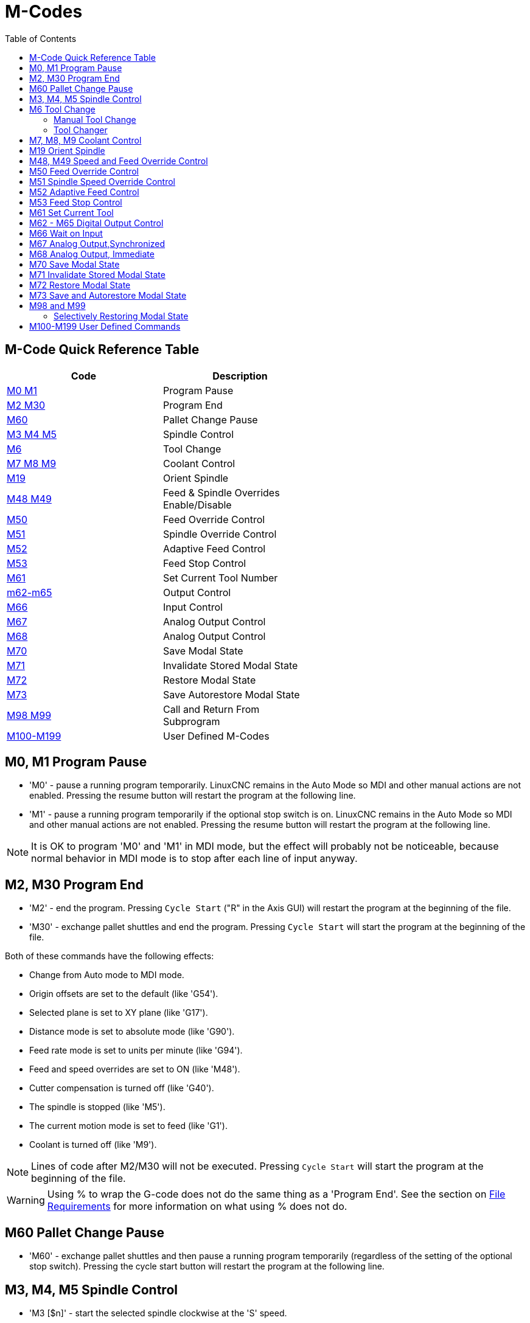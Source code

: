 :lang: en
:toc:

[[cha:m-codes]]
= M-Codes

:ini: {basebackend@docbook:'':ini}
:hal: {basebackend@docbook:'':hal}
:ngc: {basebackend@docbook:'':ngc}

== M-Code Quick Reference Table

[width="60%",options="header",cols="2^,5<"]
|========================================
|Code                                | Description
|<<mcode:m0-m1,M0 M1>>               | Program Pause
|<<mcode:m2-m30,M2 M30>>             | Program End
|<<mcode:m60, M60>>                  | Pallet Change Pause
|<<mcode:m3-m4-m5,M3 M4 M5>>         | Spindle Control
|<<mcode:m6,M6>>                     | Tool Change
|<<mcode:m7-m8-m9,M7 M8 M9>>         | Coolant Control
|<<mcode:m19,M19>>                   | Orient Spindle
|<<mcode:m48-m49,M48 M49>>           | Feed & Spindle Overrides Enable/Disable
|<<mcode:m50,M50>>                   | Feed Override Control
|<<mcode:m51,M51>>                   | Spindle Override Control
|<<mcode:m52,M52>>                   | Adaptive Feed Control
|<<mcode:m53,M53>>                   | Feed Stop Control
|<<mcode:m61,M61>>                   | Set Current Tool Number
|<<mcode:m62-m65,m62-m65>>           | Output Control
|<<mcode:m66,M66>>                   | Input Control
|<<mcode:m67,M67>>                   | Analog Output Control
|<<mcode:m68,M68>>                   | Analog Output Control
|<<mcode:m70,M70>>                   | Save Modal State
|<<mcode:m71,M71>>                   | Invalidate Stored Modal State
|<<mcode:m72,M72>>                   | Restore Modal State
|<<mcode:m73,M73>>                   | Save Autorestore Modal State
|<<mcode:m98-m99,M98 M99>>           | Call and Return From Subprogram
|<<mcode:m100-m199,M100-M199>>       | User Defined M-Codes
|========================================

[[mcode:m0-m1]]
== M0, M1 Program Pause(((M0, M1 Program Pause)))(((M0 Mandatory Program Pause)))(((M1 Optional Program Pause)))

* 'M0' - pause a running program temporarily. LinuxCNC remains in the Auto Mode
  so MDI and other manual actions are not enabled. Pressing the resume
  button will restart the program at the following line.
* 'M1' - pause a running program temporarily if the optional stop switch is on.
  LinuxCNC remains in the Auto Mode so MDI and other manual actions are
  not enabled. Pressing the resume button will restart the program at the
  following line.

[NOTE]
It is OK to program 'M0' and 'M1' in MDI mode,
but the effect will probably not be noticeable,
because normal behavior in MDI mode is
to stop after each line of input anyway.

[[mcode:m2-m30]]
== M2, M30 Program End(((M2 Program End)))(((M30 Pallet Exchange and Program End)))

* 'M2' - end the program. Pressing `Cycle Start` ("R" in the Axis GUI)
  will restart the program at the beginning of the file.
* 'M30' - exchange pallet shuttles and end the program.
  Pressing `Cycle Start` will start the program at the beginning of the file.

Both of these commands have the following effects:

* Change from Auto mode to MDI mode.
* Origin offsets are set to the default (like 'G54').
* Selected plane is set to XY plane (like 'G17').
* Distance mode is set to absolute mode (like 'G90').
* Feed rate mode is set to units per minute (like 'G94').
* Feed and speed overrides are set to ON (like 'M48').
* Cutter compensation is turned off (like 'G40').
* The spindle is stopped (like 'M5').
* The current motion mode is set to feed (like 'G1').
* Coolant is turned off (like 'M9').

[NOTE]
Lines of code after M2/M30 will not be executed. Pressing `Cycle Start`
will start the program at the beginning of the file.

[WARNING]
Using % to wrap the G-code does not do the same thing as a 'Program End'.
See the section on <<gcode:file-requirements,File Requirements>> for more information
on what using % does not do.

[[mcode:m60]]
== M60 Pallet Change Pause(((M60 Pallet Change Pause)))

* 'M60' - exchange pallet shuttles and then pause a running program
  temporarily (regardless of the setting of the optional stop
  switch). Pressing the cycle start button
  will restart the program at the following line.

[[mcode:m3-m4-m5]]
== M3, M4, M5 Spindle Control(((M3, M4, M5 Spindle Control)))

* 'M3 [$n]' - start the selected spindle clockwise at the 'S' speed.
* 'M4 [$n]' - start the selected spindle counterclockwise at the 'S' speed.
* 'M5 [$n]' - stop the selected spindle.

Use $ to operate on specific spindles.
If $ is omitted then the commands default to operating on spindle 0.
Use $-1 to operate on all active spindles.

This example will start spindles 0, 1, and 2 simultaneously at different
speeds:

[source,{ngc}]
----
S100 $0
S200 $1
S300 $2
M3 $-1
----

This example will then reverse spindle 1 but leave the other spindles
rotating forwards:

[source,{ngc}]
----
M4 $1
----

And this will stop spindle 2 and leave the other spindles rotating:

[source,{ngc}]
----
M5 $2
----

If the $ is omitted then behaviour is exactly as normal for a single
spindle machine.

It is OK to use 'M3' or 'M4' if the <<sec:set-spindle-speed,S>>
spindle speed is set to zero. If this is done
(or if the speed override switch is enabled and set to zero),
the spindle will not start turning.
If, later, the spindle speed is set above zero
(or the override switch is turned up),
the spindle will start turning.
It is OK to use 'M3' or 'M4' when the spindle is already
turning or to use 'M5' when the spindle is already stopped.

[[mcode:m6]]
== M6 Tool Change(((M6-Tool-Change)))

=== Manual Tool Change

If the HAL component 'hal_manualtoolchange' is loaded,
M6 will stop the spindle and prompt the user to change the tool
based on the last 'T-' number programmed.
For more information on hal_manualtoolchange see
the <<sec:manual-tool-change,Manual Tool Change>> section.

=== Tool Changer

To change a tool in the spindle from the tool currently in the spindle
to the tool most recently selected (using a T word - see section
<<sec:select-tool,Select Tool>>), program 'M6'.
When the tool change is complete:

* The spindle will be stopped.
* The tool that was selected (by a T word on the same line or on any
  line after the previous tool change) will be in the spindle.
* If the selected tool was not in the spindle before the tool change,
  the tool that was in the spindle (if there was one) will be placed
  back into the tool changer magazine.
* If configured in the INI file some axis positions may move when a M6
  is issued. See the <<sub:ini:sec:emcio,EMCIO section>> for more
  information on tool change options.
* No other changes will be made. For example, coolant will continue to
  flow during the tool change unless it has been turned off by an 'M9'.

[NOTE]
The 'T-' word is an integer number designating the tool pocket number in
the carousel (not its index).

[WARNING]
The tool length offset is not changed by 'M6', use '<<gcode:g43,G43>>' after the
'M6' to change the tool length offset.

The tool change may include axis motion.
It is OK (but not useful) to program a change to the tool already in the spindle.
It is OK if there is no tool in the selected slot;
in that case, the spindle will be empty after the tool change.
If slot zero was last selected,
there will definitely be no tool in the spindle after a tool change. The tool
changer will have to be setup to perform the tool change in HAL and possibly
classicladder.

[[mcode:m7-m8-m9]]
== M7, M8, M9 Coolant Control(((M7, M8, M9 Coolant Control)))

* 'M7' - turn mist coolant on. M7 controls iocontrol.0.coolant-mist pin.
* 'M8' - turn flood coolant on. M8 controls iocontrol.0.coolant-flood pin.
* 'M9' - turn both M7 and M8 off.

Connect one or both of the coolant control pins in HAL before M7 or M8 will
control an output. M7 and M8 can be used to turn on any output via G-code.

It is OK to use any of these commands, regardless of the current coolant
state.

[[mcode:m19]]
== M19 Orient Spindle(((M19 Orient Spindle)))

[source,{ngc}]
----
M19 R- Q- [P-] [$-]
----

* 'R' Position to rotate to from 0, valid range is 0-360 degrees
* 'Q' Number of seconds to wait until orient completes. If
  spindle.N.is-oriented does not become true within Q timeout
  an error occurs.
* 'P' Direction to rotate to position.
  ** '0' rotate for smallest angular movement (default)
  ** '1' always rotate clockwise (same as M3 direction)
  ** '2' always rotate counterclockwise (same as M4 direction)
* '$' The spindle to orient (actually only determines which HAL pins
  carry the spindle position commands)

M19 is a command of modal group 7, like M3, M4 and M5.
M19 is cleared by any of M3,M4,M5.

Spindle orientation requires a quadrature encoder with an index to sense the
spindle shaft position and direction of rotation.

INI Settings in the [RS274NGC] section:

* ORIENT_OFFSET = 0-360 (fixed offset in degrees added to M19 R word)
* HAL Pins
** 'spindle.N.orient-angle' (out float)
   Desired spindle orientation for M19. Value of the M19 R word parameter
   plus the value of the [RS274NGC]ORIENT_OFFSET INI parameter.
** 'spindle.N.orient-mode' (out s32)
   Desired spindle rotation mode. Reflects M19 P parameter word, default = 0.
** 'spindle.N.orient' (out bit)
   Indicates start of spindle orient cycle. Set by M19. Cleared by any of
   M3,M4,M5. If spindle-orient-fault is not zero during spindle-orient true, the
   M19 command fails with an error message.
** 'spindle.N.is-oriented' (in bit)
   Acknowledge pin for spindle-orient. Completes orient cycle. If
   spindle-orient was true when spindle-is-oriented was asserted, the spindle-orient
   pin is cleared and the spindle-locked pin is asserted. Also, the spindle-brake
   pin is asserted.
** 'spindle.N.orient-fault' (in s32)
   Fault code input for orient cycle. Any value other than zero will
   cause the orient cycle to abort.
** 'spindle.N.locked' (out bit)
   Spindle orient complete pin. Cleared by any of M3,M4,M5.

[[mcode:m48-m49]]
== M48, M49 Speed and Feed Override Control(((M48, M49 Speed and Feed Override Control)))

* 'M48' - enable the spindle speed and feed rate override controls.
* 'M49' - disable both controls.

These commands also take an optional $ parameter to determine which
spindle they operate on.

It is OK to enable or disable the controls when
they are already enabled or disabled.
See the <<sub:feed-rate,Feed Rate>> section for more details.

They also can be be toggled individually using 'M50' and 'M51',
see below.

[[mcode:m50]]
== M50 Feed Override Control(((M50 Feed Override Control)))

* 'M50 <P1>' - enable the feed rate override control. The P1
  is optional.
* 'M50 P0' - disable the feed rate control.

While disabled the feed override will have no influence,
and the motion will be executed at programmed feed rate.
(unless there is an adaptive feed rate override active).

[[mcode:m51]]
== M51 Spindle Speed Override Control(((M51 Spindle Speed Override)))

* 'M51 <P1> <$->'- enable the spindle speed override control for the
  selected spindle. The  P1 is optional.
* 'M51 P0 <$->'  - disable the spindle speed override control program.

While disabled the spindle speed override will have
no influence, and the spindle speed will have the
exact program specified value of the S-word
(described in <<sec:set-spindle-speed,Spindle Speed>> section).

[[mcode:m52]]
== M52 Adaptive Feed Control(((M52 Adaptive Feed Control)))

* 'M52 <P1>' - use an adaptive feed. The P1 is optional.
* 'M52 P0' - stop using adaptive feed.

When adaptive feed is enabled, some external input value is used together
with the user interface feed override value and the commanded feed rate
to set the actual feed rate. In LinuxCNC, the HAL pin 'motion.adaptive-feed'
is used for this purpose. Values on 'motion.adaptive-feed' should range
from -1 (programmed speed in reverse) to 1 (full speed). 0 is equivalent
to feed-hold.

[NOTE]
The use of negative adaptive-feed for reverse run is a new
feature and is not very well tested as yet. The intended use is for plasma
cutters and wire spark eroders but it is not limited to such applications.

[[mcode:m53]]
== M53 Feed Stop Control(((M53 Feed Stop Control)))

* 'M53 <P1>' - enable the feed stop switch. The P1 is optional.
  Enabling the feed stop switch will allow motion to be
  interrupted by means of the feed stop control. In LinuxCNC,
  the HAL pin 'motion.feed-hold' is used for this purpose. A 'true'
  value will cause the motion to stop when 'M53' is active.
* 'M53 P0' - disable the feed stop switch. The state of 'motion.feed-hold'
  will have no effect on feed when M53 is not active.

[[mcode:m61]]
== M61 Set Current Tool(((M61 Set Current Tool)))

* 'M61 Q-' - change the current tool number while in MDI or Manual mode without
  a tool change. One use is when you power up LinuxCNC with a tool
  currently in the spindle you can set that tool number without
  doing a tool change.

[WARNING]
The tool length offset is not changed by 'M61', use '<<gcode:g43,G43>>' after
the 'M61' to change the tool length offset.

It is an error if:

* Q- is not 0 or greater

[[mcode:m62-m65]]
== M62 - M65 Digital Output Control(((M62 - M65 Digital Output Control)))

* 'M62 P-' - turn on digital output synchronized with motion.
* 'M63 P-' - turn off digital output synchronized with motion.
* 'M64 P-' - turn on digital output immediately.
* 'M65 P-' - turn off digital output immediately.

The P- word specifies the digital output number.
The P-word ranges from 0 to a default value of 3. If needed the the
number of I/O can be increased by using the num_dio parameter when loading
the motion controller. See the <<sec:motion,Motion>> section for more
information.

The M62 & M63 commands will be queued. Subsequent commands referring
to the same output number will overwrite the older settings. More than
one output change can be specified by issuing more than one M62/M63
command.

The actual change of the specified outputs will happen at the
beginning of the next motion command. If there is no subsequent motion
command, the queued output changes won't happen. It's best to always
program a motion G-code (G0, G1, etc) right after the M62/63.

M64 & M65 happen immediately as they are received by the motion
controller. They are not synchronized with movement, and they will
break blending.

[NOTE]
M62-65 will not function unless the appropriate motion.digital-out-nn pins are
connected in your HAL file to outputs.

[[mcode:m66]]
== M66 Wait on Input(((M66 Wait on Input)))

[source,{ngc}]
----
M66 P- | E- <L->
----

* 'P-' - specifies the digital input number from 0 to 3.
* 'E-' - specifies the analog input number from 0 to 3.
* 'L-' - specifies the wait mode type.
** 'Mode 0: IMMEDIATE' - no waiting, returns immediately.
   The current value of the input is stored in parameter #5399
** 'Mode 1: RISE' - waits for the selected input to perform a rise event.
** 'Mode 2: FALL' - waits for the selected input to perform a fall event.
** 'Mode 3: HIGH' - waits for the selected input to go to the HIGH state.
** 'Mode 4: LOW' - waits for the selected input to go to the LOW state.
* 'Q-' - specifies the timeout in seconds for waiting. If the timeout is
  exceeded, the wait is interrupt, and the variable #5399 will be holding
  the value -1. The Q value is ignored if the L-word is zero (IMMEDIATE).
  A Q value of zero is an error if the L-word is non-zero.
* Mode 0 is the only one permitted for an analog input.

.M66 Example Lines

[source,{ngc}]
----
M66 P0 L3 Q5 (wait up to 5 seconds for digital input 0 to turn on)
----

M66 wait on an input stops further execution of the program, until the
selected event (or the programmed timeout) occurs.

It is an error to program M66 with both a P-word and an E-word (thus
selecting both an analog and a digital input). In LinuxCNC these
inputs are not monitored in real time and thus should not be used for
timing-critical applications.

The number of I/O can be increased by using the num_dio or num_aio parameter
when loading the motion controller. See the <<sec:motion,Motion>> section
for more information.

[NOTE]
M66 will not function unless the appropriate motion.digital-in-nn pins or
motion.analog-in-nn pins are connected in your HAL file to an input.

.Example HAL Connection
----
net signal-name motion.digital-in-00 <= parport.0.pin10-in
----

[[mcode:m67]]
== M67 Analog Output,Synchronized(((M67 Analog Output, Synchronized)))

[source,{ngc}]
----
M67 E- Q-
----

* 'M67' - set an analog output synchronized with motion.
* 'E-' - output number ranging from 0 to 3.
* 'Q-' - is the value to set (set to 0 to turn off).

The actual change of the specified outputs will happen at the
beginning of the next motion command. If there is no subsequent motion
command, the queued output changes won't happen. It's best to always
program a motion G-code (G0, G1, etc) right after the M67. M67 functions
the same as M62-63.

The number of I/O can be increased by using the num_dio or num_aio parameter
when loading the motion controller. See the <<sec:motion,Motion>> section for
more information.

[NOTE]
M67 will not function unless the appropriate motion.analog-out-nn pins are
connected in your HAL file to outputs.

[[mcode:m68]]
== M68 Analog Output, Immediate(((M68 Analog Output)))

[source,{ngc}]
----
M68 E- Q-
----

* 'M68' - set an analog output immediately.
* 'E-' - output number ranging from 0 to 3.
* 'Q-' - is the value to set (set to 0 to turn off).

M68 output happen immediately as they are received by the motion
controller. They are not synchronized with movement, and they will
break blending. M68 functions the same as M64-65.

The number of I/O can be increased by using the num_dio or num_aio parameter
when loading the motion controller. See the <<sec:motion,Motion>> section for
more information.

[NOTE]
M68 will not function unless the appropriate motion.analog-out-nn pins are
connected in your HAL file to outputs.

[[mcode:m70]]
== M70 Save Modal State(((M70 Save Modal State)))

To explicitly save the modal state at the current call level, program
'M70'. Once modal state has been saved with 'M70', it can be restored
to exactly that state by executing an 'M72'.

A pair of 'M70' and 'M72' instructions will typically be used to
protect a program against inadvertent modal changes within
subroutines.

[[mcode:m70-saved-state]]
.M70 Saved state(((M70 Saved state)))
The state saved consists of:

* current G20/G21 settings (imperial/metric)
* selected plane (G17/G18/G19 G17.1,G18.1,G19.1)
* status of cutter compensation (G40,G41,G42,G41.1,G42,1)
* distance mode - relative/absolute (G90/G91)
* feed mode (G93/G94,G95)
* current coordinate system (G54-G59.3)
* tool length compensation status (G43,G43.1,G49)
* retract mode (G98,G99)
* spindle mode (G96-css or G97-RPM)
* arc distance mode (G90.1, G91.1)
* lathe radius/diameter mode (G7,G8)
* path control mode (G61, G61.1, G64)
* current feed and speed ('F' and 'S' values)
* spindle status (M3,M4,M5) - on/off and direction
* mist (M7) and flood (M8) status
* speed override (M51) and feed override (M50) settings
* adaptive feed setting (M52)
* feed hold setting (M53)

Note that in particular, the motion mode (G1 etc) is NOT restored.

'current call level' means either:

* executing in the main program. There is a single storage location
  for state at the main program level; if several 'M70' instructions
  are executed in turn, only the most recently saved state is restored
  when an 'M72' is executed.
* executing within a G-code subroutine. The state saved with 'M70'
  within a subroutine behaves exactly like a local named parameter - it
  can be referred to only within this subroutine invocation with an
  'M72' and when the subroutine exits, the parameter goes away.

A recursive invocation of a subroutine introduces a new call level.

[[mcode:m71]]
== M71 Invalidate Stored Modal State(((M71 Invalidate Stored Modal State)))

Modal state saved with an 'M70' or by an 'M73' at the current call
level is invalidated (cannot be restored from anymore).

A subsequent 'M72' at the same call level will fail.

If executed in a subroutine which protects modal state by an 'M73', a
subsequent return or endsub will *not* restore modal state.

The usefulness of this feature is dubious. It should not be relied upon as it might
go away.

[[mcode:m72]]
== M72 Restore Modal State(((M72 Restore Modal State)))

<<mcode:m70-saved-state,Modal state saved with an 'M70'>> code can be
restored by executing an 'M72'.

The handling of G20/G21 is specially treated as feeds are interpreted
differently depending on G20/G21: if length units (mm/in) are about to
be changed by the restore operation, 'M72 'will restore the distance
mode first, and then all other state including feed to make sure the
feed value is interpreted in the correct unit setting.

It is an error to execute an 'M72' with no previous 'M70' save
operation at that level.

The following example demonstrates saving and explicitly restoring
modal state around a subroutine call using 'M70' and 'M72'. Note that
the 'imperialsub' subroutine is not "aware" of the M7x features and can be
used unmodified:

[source,{ngc}]
----
O<showstate> sub
(DEBUG, imperial=#<_imperial> absolute=#<_absolute> feed=#<_feed> rpm=#<_rpm>)
O<showstate> endsub

O<imperialsub> sub
g20 (imperial)
g91 (relative mode)
F5 (low feed)
S300 (low rpm)
(debug, in subroutine, state now:)
o<showstate> call
O<imperialsub> endsub

; main program
g21 (metric)
g90 (absolute)
f200 (fast speed)
S2500 (high rpm)

(debug, in main, state now:)
o<showstate> call

M70 (save caller state in at global level)
O<imperialsub> call
M72 (explicitly restore state)

(debug, back in main, state now:)
o<showstate> call
m2
----

[[mcode:m73]]
== M73 Save and Autorestore Modal State(((M73 Save and Autorestore Modal State)))

To save modal state within a subroutine, and restore state on
subroutine 'endsub' or any 'return' path, program 'M73'.

Aborting a running program in a subroutine which has an 'M73'
operation will *not* restore state .

Also, the normal end ('M2') of a main program which contains an 'M73'
will *not* restore state.

The suggested use is at the beginning of a O-word subroutine as in the
following example. Using 'M73' this way enables designing subroutines
which need to modify modal state but will protect the calling program
against inadvertent modal changes. Note the use of
<<gcode:predefined-named-parameters,predefined named parameters>> in
the 'showstate' subroutine.

[source,{ngc}]
----
O<showstate> sub
(DEBUG, imperial=#<_imperial> absolute=#<_absolute> feed=#<_feed> rpm=#<_rpm>)
O<showstate> endsub

O<imperialsub> sub
M73 (save caller state in current call context, restore on return or endsub)
g20 (imperial)
g91 (relative mode)
F5 (low feed)
S300 (low rpm)
(debug, in subroutine, state now:)
o<showstate> call

; note - no M72 is needed here - the following endsub or an
; explicit 'return' will restore caller state
O<imperialsub> endsub

; main program
g21 (metric)
g90 (absolute)
f200 (fast speed)
S2500 (high rpm)
(debug, in main, state now:)
o<showstate> call
o<imperialsub> call
(debug, back in main, state now:)
o<showstate> call
m2
----

[[mcode:m98-m99]]
== M98 and M99

The interpreter supports Fanuc-style main- and sub-programs with the
'M98' and 'M99' M-codes.
See <<ocode:fanuc-style-programs,Fanuc-Style Programs>>.

=== Selectively Restoring Modal State

Executing an 'M72' or returning from a subroutine which contains an
'M73' will restore <<mcode:m70-saved-state,*all* modal state saved>>.

If only some aspects of modal state should be preserved, an
alternative is the usage of <<gcode:predefined-named-parameters,
predefined named parameters>>, local parameters and conditional
statements. The idea is to remember the modes to be restored at the
beginning of the subroutine, and restore these before exiting. Here is
an example, based on snippet of 'nc_files/tool-length-probe.ngc':

[source,{ngc}]
----
O<measure> sub   (measure reference tool)
;
#<absolute> = #<_absolute>  (remember in local variable if G90 was set)
;
g30 (above switch)
g38.2 z0 f15 (measure)
g91 g0z.2 (off the switch)
#1000=#5063 (save reference tool length)
(print,reference length is #1000)
;
O<restore_abs> if [#<absolute>]
    g90 (restore G90 only if it was set on entry:)
O<restore_abs> endif
;
O<measure> endsub
----

[[mcode:m100-m199]]
== M100-M199 User Defined Commands(((M100-M199 User Defined Commands)))

[source,{ngc}]
----
M1-- <P- Q->
----

* 'M1--' - an integer in the range of 100 - 199.
* 'P-' - a number passed to the file as the first parameter.
* 'Q-' - a number passed to the file as the second parameter.

[NOTE]
After creating a new 'M1nn' file you must restart the GUI so it is aware
of the new file, otherwise you will get an 'Unknown m code' error.

The external program named 'M100' through 'M199' (no extension, a capital M,
found in directory pointed by '[DISPLAY] PROGRAM_PREFIX'
parameter of the INI file) is executed with the optional P and Q values
as its two arguments.

Execution of the G code file pauses until the external program exits.
Any valid executable file can be used. The file must be located in the search
path specified in the INI file configuration.
See the <<sub:ini:sec:display,Display>> section for more information on search paths.

After creating a new M1nn program, the GUI should be restarted so that the
new program is taken into account, otherwise a 'Unknown M-code' error will occur.

[WARNING]
Do not use a word processor to create or edit the files. A word processor
will leave unseen codes that will cause problems and may prevent a bash or
python file from working. Use a text editor like Geany in Debian or Notepad++
in other operating systems to create or edit the files.

The error 'Unknown M code used' denotes one of the following:

* The specified User Defined Command does not exist
* The file is not an executable file
* The file name has an extension
* The file name does not follow this format Mnnn where nnn = 100 through 199
* The file name used a lower case M

For example to open and close a collet closer that is controlled by a
parallel port pin using a bash script file using M101 and M102. Create two
files named M101 and M102. Set them as executable files (typically
right click/properties/permissions) before running LinuxCNC. Make sure the
parallel port pin is not connected to anything in a HAL file.

.M101 Example File
----
#!/bin/bash
# file to turn on parport pin 14 to open the collet closer
halcmd setp parport.0.pin-14-out True
exit 0
----

.M102 Example File
----
#!/bin/bash
# file to turn off parport pin 14 to open the collet closer
halcmd setp parport.0.pin-14-out False
exit 0
----

To pass a variable to a M1nn file you use the P and Q option like this:

[source,{ngc}]
----
M100 P123.456 Q321.654
----

.M100 Example file
----
#!/bin/bash
voltage=$1
feedrate=$2
halcmd setp thc.voltage $voltage
halcmd setp thc.feedrate $feedrate
exit 0
----

To display a graphic message and stop until the message window is closed
use a graphic display program like Eye of Gnome to display the graphic
file. When you close it the program will resume.

.M110 Example file
----
#!/bin/bash
eog /home/john/linuxcnc/nc_files/message.png
exit 0
----

To display a graphic message and continue processing the G-code file
suffix an ampersand to the command.

.M110 Example display and keep going
----
#!/bin/bash
eog /home/john/linuxcnc/nc_files/message.png &
exit 0
----

// vim: set syntax=asciidoc:
